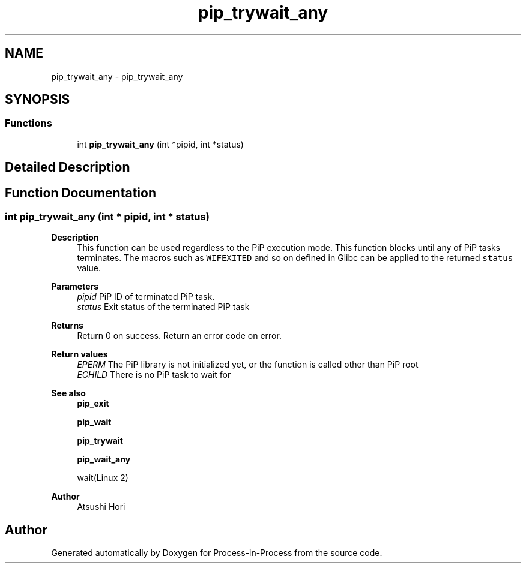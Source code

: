 .TH "pip_trywait_any" 3 "Thu May 19 2022" "Version 2.4.1" "Process-in-Process" \" -*- nroff -*-
.ad l
.nh
.SH NAME
pip_trywait_any \- pip_trywait_any
.SH SYNOPSIS
.br
.PP
.SS "Functions"

.in +1c
.ti -1c
.RI "int \fBpip_trywait_any\fP (int *pipid, int *status)"
.br
.in -1c
.SH "Detailed Description"
.PP 

.SH "Function Documentation"
.PP 
.SS "int pip_trywait_any (int * pipid, int * status)"

.PP
\fBDescription\fP
.RS 4
This function can be used regardless to the PiP execution mode\&. This function blocks until any of PiP tasks terminates\&. The macros such as \fCWIFEXITED\fP and so on defined in Glibc can be applied to the returned \fCstatus\fP value\&.
.RE
.PP
\fBParameters\fP
.RS 4
\fIpipid\fP PiP ID of terminated PiP task\&. 
.br
\fIstatus\fP Exit status of the terminated PiP task
.RE
.PP
\fBReturns\fP
.RS 4
Return 0 on success\&. Return an error code on error\&. 
.RE
.PP
\fBReturn values\fP
.RS 4
\fIEPERM\fP The PiP library is not initialized yet, or the function is called other than PiP root 
.br
\fIECHILD\fP There is no PiP task to wait for
.RE
.PP
\fBSee also\fP
.RS 4
\fBpip_exit\fP 
.PP
\fBpip_wait\fP 
.PP
\fBpip_trywait\fP 
.PP
\fBpip_wait_any\fP 
.PP
wait(Linux 2)
.RE
.PP
\fBAuthor\fP
.RS 4
Atsushi Hori 
.RE
.PP

.SH "Author"
.PP 
Generated automatically by Doxygen for Process-in-Process from the source code\&.
